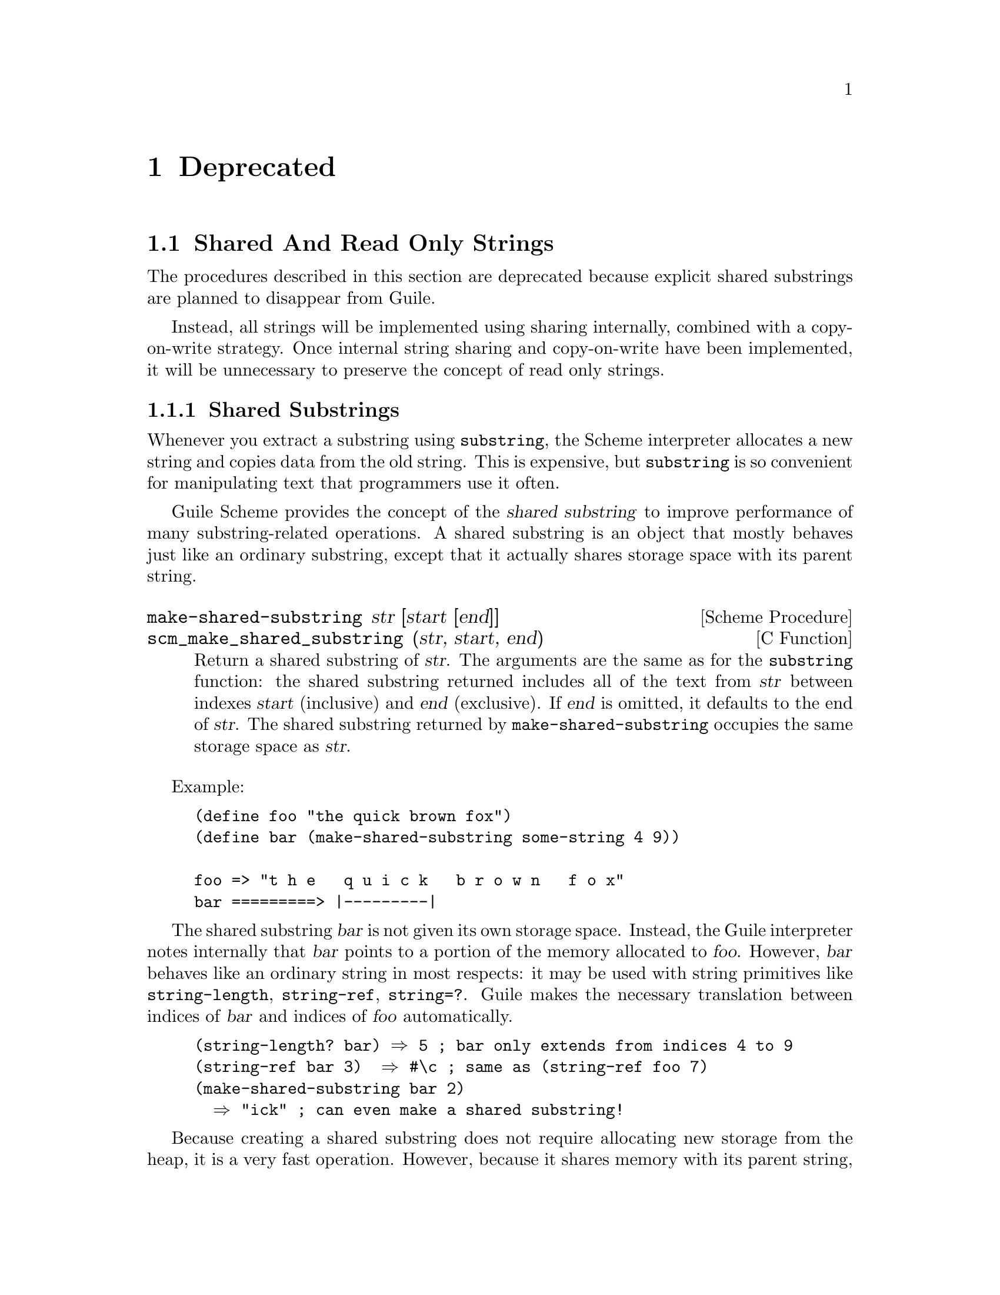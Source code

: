 @page
@node Deprecated
@chapter Deprecated

@menu
* Shared And Read Only Strings::
* Sloppy Membership::           `Sloppy' list membership procedures.
* Strange Eval::                Strange variations on `eval'.
* Close All Ports::             Closing all ports except some ...
* C Module Reg::                Old method for registering C modules.
* Removed Items::               Previously deprecated, now removed.
@end menu


@node Shared And Read Only Strings
@section Shared And Read Only Strings

The procedures described in this section are deprecated because explicit
shared substrings are planned to disappear from Guile.

Instead, all strings will be implemented using sharing internally,
combined with a copy-on-write strategy.  Once internal string sharing
and copy-on-write have been implemented, it will be unnecessary to
preserve the concept of read only strings.

@menu
* Shared Substrings::           Strings which share memory with each other.
* Read Only Strings::           Treating certain non-strings as strings.
@end menu


@node Shared Substrings
@subsection Shared Substrings

Whenever you extract a substring using @code{substring}, the Scheme
interpreter allocates a new string and copies data from the old string.
This is expensive, but @code{substring} is so convenient for
manipulating text that programmers use it often.

Guile Scheme provides the concept of the @dfn{shared substring} to
improve performance of many substring-related operations.  A shared
substring is an object that mostly behaves just like an ordinary
substring, except that it actually shares storage space with its parent
string.

@deffn {Scheme Procedure} make-shared-substring str [start [end]]
@deffnx {C Function} scm_make_shared_substring (str, start, end)
Return a shared substring of @var{str}.  The arguments are the
same as for the @code{substring} function: the shared substring
returned includes all of the text from @var{str} between
indexes @var{start} (inclusive) and @var{end} (exclusive).  If
@var{end} is omitted, it defaults to the end of @var{str}.  The
shared substring returned by @code{make-shared-substring}
occupies the same storage space as @var{str}.
@end deffn

Example:

@example
(define foo "the quick brown fox")
(define bar (make-shared-substring some-string 4 9))

foo => "t h e   q u i c k   b r o w n   f o x"
bar =========> |---------|
@end example

The shared substring @var{bar} is not given its own storage space.
Instead, the Guile interpreter notes internally that @var{bar} points to
a portion of the memory allocated to @var{foo}.  However, @var{bar}
behaves like an ordinary string in most respects: it may be used with
string primitives like @code{string-length}, @code{string-ref},
@code{string=?}.  Guile makes the necessary translation between indices
of @var{bar} and indices of @var{foo} automatically.

@example
(string-length? bar) @result{} 5	; bar only extends from indices 4 to 9
(string-ref bar 3)  @result{} #\c	; same as (string-ref foo 7)
(make-shared-substring bar 2)
  @result{} "ick"			; can even make a shared substring!
@end example

Because creating a shared substring does not require allocating new
storage from the heap, it is a very fast operation.  However, because it
shares memory with its parent string, a change to the contents of the
parent string will implicitly change the contents of its shared
substrings.

@example
(string-set! foo 7 #\r)
bar @result{} "quirk"
@end example

Guile considers shared substrings to be immutable.  This is because
programmers might not always be aware that a given string is really a
shared substring, and might innocently try to mutate it without
realizing that the change would affect its parent string.  (We are
currently considering a "copy-on-write" strategy that would permit
modifying shared substrings without affecting the parent string.)

In general, shared substrings are useful in circumstances where it is
important to divide a string into smaller portions, but you do not
expect to change the contents of any of the strings involved.


@node Read Only Strings
@subsection Read Only Strings

In previous versions of Guile, there was the idea that some string-based
primitives such as @code{string-append} could equally accept symbols as
arguments.  For example, one could write

@lisp
(string-append '/home/ 'vigilia)
@end lisp

@noindent
and get @code{"/home/vigilia"} as the result.  The term @dfn{read only
string} was adopted to describe the argument type expected by such
primitives.

This idea has now been removed.  The predicate @code{read-only-string?}
still exists, but deprecated, and is equivalent to

@lisp
(lambda (x) (or (string? x) (symbol? x)))
@end lisp

@noindent
But no Guile primitives now use @code{read-only-string?} to validate
their arguments.

String-based primitives such as @code{string-append}
now require strings:

@lisp
(string-append '/home/ 'vigilia)
@result{}
ERROR: Wrong type argument (expecting STRINGP): /home/
@end lisp

@deffn {Scheme Procedure} read-only-string? obj
@deffnx {C Function} scm_read_only_string_p (obj)
Return @code{#t} if @var{obj} is either a string or a symbol,
otherwise return @code{#f}.
@end deffn


@node Sloppy Membership
@section `Sloppy' List Membership Procedures

The following are equivalent to @code{memq}, @code{memv} and
@code{member} respectively, except that they do not fully type-check the
arguments that they are given.  They are deprecated because the lack of
proper type-checking makes them dangerous.

@deffn {Scheme Procedure} sloppy-memq x lst
@deffnx {C Function} scm_sloppy_memq (x, lst)
This procedure behaves like @code{memq}, but does no type or error checking.
Its use is recommended only in writing Guile internals,
not for high-level Scheme programs.
@end deffn

@deffn {Scheme Procedure} sloppy-memv x lst
@deffnx {C Function} scm_sloppy_memv (x, lst)
This procedure behaves like @code{memv}, but does no type or error checking.
Its use is recommended only in writing Guile internals,
not for high-level Scheme programs.
@end deffn

@deffn {Scheme Procedure} sloppy-member x lst
@deffnx {C Function} scm_sloppy_member (x, lst)
This procedure behaves like @code{member}, but does no type or error checking.
Its use is recommended only in writing Guile internals,
not for high-level Scheme programs.
@end deffn


@node Strange Eval
@section Strange Variations on `eval'

@code{eval2} was useful in previous Guile releases because the
@code{eval} in those releases was a single argument @code{eval} that did
not conform to R5RS.  Guile's standard @code{eval} now requires a second
environment-specifier argument (which Guile interprets as the module in
which to evaluate the specified code expression).  Hence @code{eval} is
now R5RS-compliant, and @code{eval2} is obsolete and therefore
deprecated.

@deffn {Scheme Procedure} eval2 obj env_thunk
@deffnx {C Function} scm_eval2 (obj, env_thunk)
Evaluate @var{exp}, a Scheme expression, in the environment
designated by @var{lookup}, a symbol-lookup function.
Do not use this version of eval, it does not play well
with the module system.  Use @code{eval} or
@code{primitive-eval} instead.
@end deffn

In previous Guile releases, the implementation of expressions like
@code{(eval (read port))} was deficient in that source properties
associated with the expression returned by the @code{read} would be lost
during the @code{eval}.  To provide a way of performing a read and
evaluation without losing source properties, @code{read-and-eval!} was
invented.

In this Guile release, evaluation always preserves source property
information.  So @code{read-and-eval!} is now unnecessary.

@deffn {Scheme Procedure} read-and-eval! [port]
@deffnx {C Function} scm_read_and_eval_x (port)
Read a form from @var{port} (standard input by default), and evaluate it
(memoizing it in the process) in the top-level environment.  If no data
is left to be read from @var{port}, an @code{end-of-file} error is
signalled.
@end deffn


@node Close All Ports
@section Closing All Ports Except Some @dots{}

@deffn {Scheme Procedure} close-all-ports-except . ports
@deffnx {C Function} scm_close_all_ports_except (ports)
[DEPRECATED] Close all open file ports used by the interpreter
except for those supplied as arguments.  This procedure
was intended to be used before an exec call to close file descriptors
which are not needed in the new process.  However it has the
undesirable side effect of flushing buffers, so it's deprecated.
Use port-for-each instead.
@end deffn


@node C Module Reg
@section Old Method for Registering C Modules.

** Auto-loading of compiled-code modules is deprecated.

Guile used to be able to automatically find and link a shared
library to satisfy requests for a module.  For example, the module
`(foo bar)' could be implemented by placing a shared library named
"foo/libbar.so" (or with a different extension) in a directory on the
load path of Guile.

This has been found to be too tricky, and is no longer supported.  The
shared libraries are now called "extensions".  You should now write a
small Scheme file that calls `load-extension' to load the shared
library and initialize it explicitely.

The shared libraries themselves should be installed in the usual
places for shared libraries, with names like "libguile-foo-bar".

For example, place this into a file "foo/bar.scm"

    (define-module (foo bar))

    (load-extension "libguile-foo-bar" "foobar_init")


@node Removed Items
@section Previously Deprecated Items Now Removed

tag
fseek
list*
